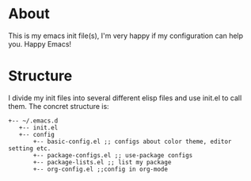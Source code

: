 * About
 This is my emacs init file(s), I'm very happy if my configuration can help you. Happy Emacs!
* Structure
I divide my init files into several different elisp files and use init.el to call them.
The concret structure is:
#+BEGIN_SRC text
+-- ~/.emacs.d
   +-- init.el
   +-- config
       +-- basic-config.el ;; configs about color theme, editor setting etc.
       +-- package-configs.el ;; use-package configs
       +-- package-lists.el ;; list my package
       +-- org-config.el ;;config in org-mode
#+END_SRC

